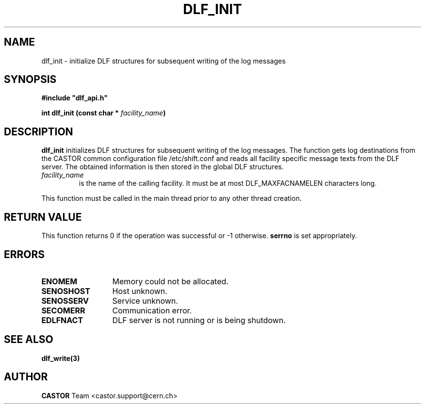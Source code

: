 .lf 1 dlf_init.man
.\" @(#)$RCSfile: dlf_init.man,v $ $Revision: 1.1 $ $Date: 2003/08/20 12:57:31 $ CERN IT-ADC Vitaly Motyakov
.\" Copyright (C) 2003 by CERN/IT/ADC
.\" All rights reserved
.\"
.TH DLF_INIT 3 "$Date: 2003/08/20 12:57:31 $" CASTOR "DLF Library Functions"
.SH NAME
dlf_init \- initialize DLF structures for subsequent
writing of the log messages
.SH SYNOPSIS
.br
\fB#include "dlf_api.h"\fR
.sp
.BI "int dlf_init (const char * " facility_name )
.SH DESCRIPTION
.B dlf_init
initializes DLF structures for subsequent writing of the log
messages. The function gets log destinations from the CASTOR common
configuration file /etc/shift.conf and reads all facility specific
message texts from the DLF server. The obtained information is then
stored in the global DLF structures.
.TP
.I facility_name
is the name of the calling facility. It must be at most
DLF_MAXFACNAMELEN characters long.
.LP
This function must be called
in the main thread prior to any other thread creation.
.SH RETURN VALUE
This function returns 0 if the operation was successful or -1 otherwise.
.B serrno
is set appropriately.
.SH ERRORS
.TP 1.3i
.B ENOMEM
Memory could not be allocated.
.TP
.B SENOSHOST
Host unknown.
.TP
.B SENOSSERV
Service unknown.
.TP
.B SECOMERR
Communication error.
.TP
.B EDLFNACT
DLF server is not running or is being shutdown.
.SH SEE ALSO
.BR dlf_write(3)
.SH AUTHOR
\fBCASTOR\fP Team <castor.support@cern.ch>
